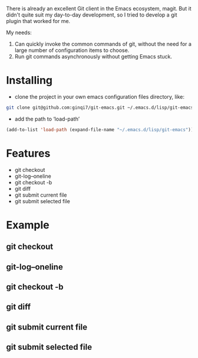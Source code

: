 There is already an excellent Git client in the Emacs ecosystem, magit. But it didn't quite suit my day-to-day development, so I tried to develop a git plugin that worked for me.


My needs:
1. Can quickly invoke the common commands of git, without the need for a large number of configuration items to choose.
2. Run git commands asynchronously without getting Emacs stuck.

* Installing

- clone the project in your own emacs configuration files directory, like:

#+begin_src bash
git clone git@github.com:ginqi7/git-emacs.git ~/.emacs.d/lisp/git-emacs
#+end_src

- add the path to ‘load-path’

#+begin_src lisp
(add-to-list 'load-path (expand-file-name "~/.emacs.d/lisp/git-emacs"))
#+end_src

* Features
- git checkout
- git-log--oneline
- git checkout -b
- git diff
- git submit current file
- git submit selected file

* Example
** git checkout
#+HTML: <p align="center"><img width="600px" src="./example/git-checkout.gif"></p>
** git-log--oneline
#+HTML: <p align="center"><img width="600px" src="./example/git-log--oneline.gif"></p>
** git checkout -b
** git diff
#+HTML: <p align="center"><img width="600px" src="./example/git-diff.gif"></p>
** git submit current file
** git submit selected file
